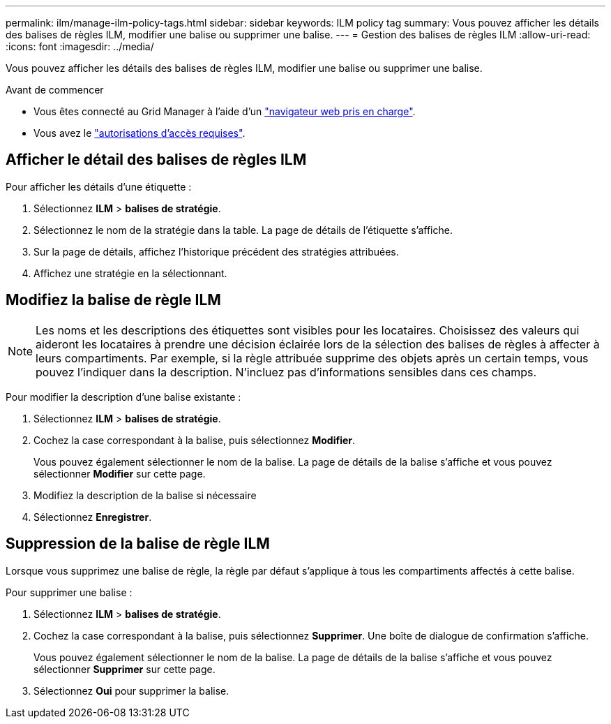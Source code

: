 ---
permalink: ilm/manage-ilm-policy-tags.html 
sidebar: sidebar 
keywords: ILM policy tag 
summary: Vous pouvez afficher les détails des balises de règles ILM, modifier une balise ou supprimer une balise. 
---
= Gestion des balises de règles ILM
:allow-uri-read: 
:icons: font
:imagesdir: ../media/


[role="lead"]
Vous pouvez afficher les détails des balises de règles ILM, modifier une balise ou supprimer une balise.

.Avant de commencer
* Vous êtes connecté au Grid Manager à l'aide d'un link:../admin/web-browser-requirements.html["navigateur web pris en charge"].
* Vous avez le link:../admin/admin-group-permissions.html["autorisations d'accès requises"].




== Afficher le détail des balises de règles ILM

Pour afficher les détails d'une étiquette :

. Sélectionnez *ILM* > *balises de stratégie*.
. Sélectionnez le nom de la stratégie dans la table. La page de détails de l'étiquette s'affiche.
. Sur la page de détails, affichez l'historique précédent des stratégies attribuées.
. Affichez une stratégie en la sélectionnant.




== Modifiez la balise de règle ILM


NOTE: Les noms et les descriptions des étiquettes sont visibles pour les locataires. Choisissez des valeurs qui aideront les locataires à prendre une décision éclairée lors de la sélection des balises de règles à affecter à leurs compartiments. Par exemple, si la règle attribuée supprime des objets après un certain temps, vous pouvez l'indiquer dans la description. N'incluez pas d'informations sensibles dans ces champs.

Pour modifier la description d'une balise existante :

. Sélectionnez *ILM* > *balises de stratégie*.
. Cochez la case correspondant à la balise, puis sélectionnez *Modifier*.
+
Vous pouvez également sélectionner le nom de la balise. La page de détails de la balise s'affiche et vous pouvez sélectionner *Modifier* sur cette page.

. Modifiez la description de la balise si nécessaire
. Sélectionnez *Enregistrer*.




== Suppression de la balise de règle ILM

Lorsque vous supprimez une balise de règle, la règle par défaut s'applique à tous les compartiments affectés à cette balise.

Pour supprimer une balise :

. Sélectionnez *ILM* > *balises de stratégie*.
. Cochez la case correspondant à la balise, puis sélectionnez *Supprimer*. Une boîte de dialogue de confirmation s'affiche.
+
Vous pouvez également sélectionner le nom de la balise. La page de détails de la balise s'affiche et vous pouvez sélectionner *Supprimer* sur cette page.

. Sélectionnez *Oui* pour supprimer la balise.

